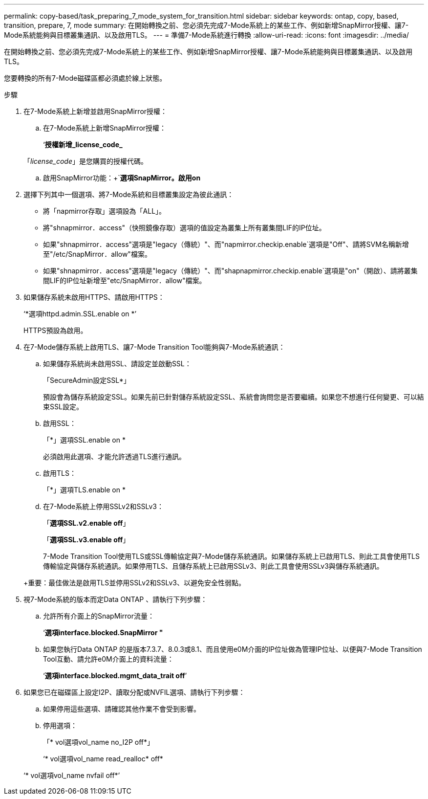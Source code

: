 ---
permalink: copy-based/task_preparing_7_mode_system_for_transition.html 
sidebar: sidebar 
keywords: ontap, copy, based, transition, prepare, 7, mode 
summary: 在開始轉換之前、您必須先完成7-Mode系統上的某些工作、例如新增SnapMirror授權、讓7-Mode系統能夠與目標叢集通訊、以及啟用TLS。 
---
= 準備7-Mode系統進行轉換
:allow-uri-read: 
:icons: font
:imagesdir: ../media/


[role="lead"]
在開始轉換之前、您必須先完成7-Mode系統上的某些工作、例如新增SnapMirror授權、讓7-Mode系統能夠與目標叢集通訊、以及啟用TLS。

您要轉換的所有7-Mode磁碟區都必須處於線上狀態。

.步驟
. 在7-Mode系統上新增並啟用SnapMirror授權：
+
.. 在7-Mode系統上新增SnapMirror授權：
+
‘*授權新增_license_code_*

+
「_license_code_」是您購買的授權代碼。

.. 啟用SnapMirror功能：+`*選項SnapMirror。啟用on*


. 選擇下列其中一個選項、將7-Mode系統和目標叢集設定為彼此通訊：
+
** 將「napmirror存取」選項設為「ALL」。
** 將"shnapmirror．access"（快照鏡像存取）選項的值設定為叢集上所有叢集間LIF的IP位址。
** 如果"shnapmirror．access"選項是"legacy（傳統）"、而"napmirror.checkip.enable`選項是"Off"、請將SVM名稱新增至"/etc/SnapMirror．allow"檔案。
** 如果"shnapmirror．access"選項是"legacy（傳統）"、而"shapnapmirror.checkip.enable`選項是"on"（開啟）、請將叢集間LIF的IP位址新增至"etc/SnapMirror．allow"檔案。


. 如果儲存系統未啟用HTTPS、請啟用HTTPS：
+
‘*選項httpd.admin.SSL.enable on *’

+
HTTPS預設為啟用。

. 在7-Mode儲存系統上啟用TLS、讓7-Mode Transition Tool能夠與7-Mode系統通訊：
+
.. 如果儲存系統尚未啟用SSL、請設定並啟動SSL：
+
「SecureAdmin設定SSL*」

+
預設會為儲存系統設定SSL。如果先前已針對儲存系統設定SSL、系統會詢問您是否要繼續。如果您不想進行任何變更、可以結束SSL設定。

.. 啟用SSL：
+
「*」選項SSL.enable on *

+
必須啟用此選項、才能允許透過TLS進行通訊。

.. 啟用TLS：
+
「*」選項TLS.enable on *

.. 在7-Mode系統上停用SSLv2和SSLv3：
+
「*選項SSL.v2.enable off*」

+
「*選項SSL.v3.enable off*」



+
7-Mode Transition Tool使用TLS或SSL傳輸協定與7-Mode儲存系統通訊。如果儲存系統上已啟用TLS、則此工具會使用TLS傳輸協定與儲存系統通訊。如果停用TLS、且儲存系統上已啟用SSLv3、則此工具會使用SSLv3與儲存系統通訊。

+
+重要：最佳做法是啟用TLS並停用SSLv2和SSLv3、以避免安全性弱點。

. 視7-Mode系統的版本而定Data ONTAP 、請執行下列步驟：
+
.. 允許所有介面上的SnapMirror流量：
+
‘*選項interface.blocked.SnapMirror "*

.. 如果您執行Data ONTAP 的是版本7.3.7、8.0.3或8.1、而且使用e0M介面的IP位址做為管理IP位址、以便與7-Mode Transition Tool互動、請允許e0M介面上的資料流量：
+
‘*選項interface.blocked.mgmt_data_trait off*’



. 如果您已在磁碟區上設定I2P、讀取分配或NVFIL選項、請執行下列步驟：
+
.. 如果停用這些選項、請確認其他作業不會受到影響。
.. 停用選項：
+
「* vol選項vol_name no_I2P off*」

+
‘* vol選項vol_name read_realloc* off*

+
‘* vol選項vol_name nvfail off*’




